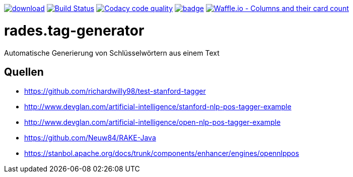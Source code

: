 [#status]
image:https://api.bintray.com/packages/funthomas424242/funthomas424242-libs/rades.tag-generator/images/download.svg[link="https://bintray.com/funthomas424242/funthomas424242-libs/rades.tag-generator/_latestVersion"]
image:https://travis-ci.org/FunThomas424242/rades.tag-generator.svg?branch=master["Build Status", link="https://travis-ci.org/FunThomas424242/rades.tag-generator"]
image:https://api.codacy.com/project/badge/Grade/64f23754fdc1426a9216521cf5362d71["Codacy code quality", link="https://www.codacy.com/app/FunThomas424242/rades.tag-generator?utm_source=github.com&utm_medium=referral&utm_content=FunThomas424242/rades.tag-generator&utm_campaign=Badge_Grade"]
image:https://codecov.io/gh/FunThomas424242/rades.tag-generator/branch/master/graph/badge.svg[link="https://codecov.io/gh/FunThomas424242/rades.tag-generator"]
image:https://badge.waffle.io/FunThomas424242/rades.tag-generator.svg?columns=all["Waffle.io - Columns and their card count", link="https://waffle.io/FunThomas424242/rades.tag-generator"]

[#main]
= rades.tag-generator

Automatische Generierung von Schlüsselwörtern aus einem Text

## Quellen

* https://github.com/richardwilly98/test-stanford-tagger
* http://www.devglan.com/artificial-intelligence/stanford-nlp-pos-tagger-example
* http://www.devglan.com/artificial-intelligence/open-nlp-pos-tagger-example
* https://github.com/Neuw84/RAKE-Java
* https://stanbol.apache.org/docs/trunk/components/enhancer/engines/opennlppos




